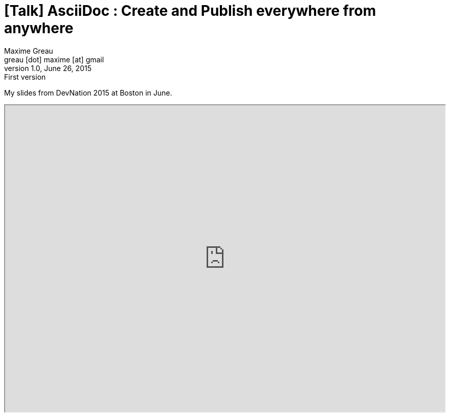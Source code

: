 = [Talk] AsciiDoc : Create and Publish everywhere from anywhere 
Maxime Greau <greau [dot] maxime [at] gmail>
v1.0, June 26, 2015: First version
//HubPress attributes
:hp-alt-title: asciidoc create and publish everywhere from anywhere
:published_at: 2015-06-22
:hp-tags: Asciidoctor, AsciiDoc, DevNation, DevNation2015, talk
:hp-image: http://mgreau.com/posts/images/cover-slides-devnation2015.jpg


My slides from DevNation 2015 at Boston in June.

++++
<iframe class="frame" width="100%" height="600"  src="http://mgreau.com/slides/devnation2015/dzslides/shells/embedder.html#http://mgreau.com/slides/devnation2015/slides.html"/>
     
++++
